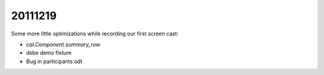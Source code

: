 20111219
========

Some more little optimizations while recording our first screen cast:

- `cal.Component.summary_row`
- dsbe demo fixture
- Bug in participants.odt
